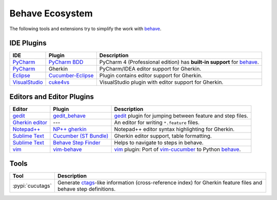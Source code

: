 .. _id.appendix.behave_ecosystem:

Behave Ecosystem
==============================================================================

The following tools and extensions try to simplify the work with `behave`_.

.. _behave: https://github.com/behave/behave

.. seealso::

    * `Are there any non-developer tools for writing Gherkin files ?
      <https://stackoverflow.com/questions/8275026/are-there-any-non-developer-tools-to-edit-gherkin-files>`_
      (``*.feature`` files)


IDE Plugins
------------------------------------------------------------------------------

=============== =================== ======================================================================================
IDE             Plugin              Description
=============== =================== ======================================================================================
`PyCharm`_      `PyCharm BDD`_      PyCharm 4 (Professional edition) has **built-in support** for `behave`_.
`PyCharm`_      Gherkin             PyCharm/IDEA editor support for Gherkin.
`Eclipse`_      `Cucumber-Eclipse`_ Plugin contains editor support for Gherkin.
`VisualStudio`_ `cuke4vs`_          VisualStudio plugin with editor support for Gherkin.
=============== =================== ======================================================================================

.. _PyCharm:        https://www.jetbrains.com/pycharm/
.. _Eclipse:        http://www.eclipse.org/
.. _VisualStudio:   https://www.visualstudio.com/

.. _`PyCharm BDD`: https://blog.jetbrains.com/pycharm/2014/09/feature-spotlight-behavior-driven-development-in-pycharm/
.. _`Cucumber-Eclipse`: http://cucumber.github.io/cucumber-eclipse/
.. _cuke4vs:        https://github.com/henritersteeg/cuke4vs

.. hidden_BROKEN:

    https://www.jetbrains.com/pycharm/whatsnew/#BDD

.. hidden_NEW:


    https://blog.jetbrains.com/pycharm/2017/06/upgrade-your-testing-with-behavior-driven-development/
    https://anvileight.com/blog/2016/04/12/behavior-driven-development-pycharm-python-django/

    https://www.udemy.com/bdd-testing-with-python/



Editors and Editor Plugins
------------------------------------------------------------------------------

=================== ======================= =============================================================================
Editor              Plugin                  Description
=================== ======================= =============================================================================
`gedit`_            `gedit_behave`_         `gedit`_ plugin for jumping between feature and step files.
`Gherkin editor`_   ---                     An editor for writing ``*.feature`` files.
`Notepad++`_        `NP++ gherkin`_         Notepad++ editor syntax highlighting for Gherkin.
`Sublime Text`_     `Cucumber (ST Bundle)`_ Gherkin editor support, table formatting.
`Sublime Text`_     `Behave Step Finder`_   Helps to navigate to steps in behave.
`vim`_              `vim-behave`_           `vim`_ plugin: Port of `vim-cucumber`_ to Python `behave`_.
=================== ======================= =============================================================================

.. _`Notepad++`: https://notepad-plus-plus.org/
.. _gedit:  https://wiki.gnome.org/Apps/Gedit
.. _vim:    http://www.vim.org/
.. _`Sublime Text`:    http://www.sublimetext.com

.. _`Gherkin editor`: http://gherkineditor.codeplex.com
.. _gedit_behave:   https://gitlab.com/mcepl/gedit_behave
.. _`NP++ gherkin`: http://productive.me/develop/cucumbergherkin-syntax-highlighting-for-notepad
.. _vim-behave:     https://github.com/rooprob/vim-behave
.. _vim-cucumber:   https://github.com/tpope/vim-cucumber
.. _`Cucumber (ST Bundle)`:    https://packagecontrol.io/packages/Cucumber
.. _Behave Step Finder: https://packagecontrol.io/packages/Behave%20Step%20Finder


Tools
------------------------------------------------------------------------------

=========================== ===========================================================================
Tool                        Description
=========================== ===========================================================================
:pypi:`cucutags`            Generate `ctags`_-like information (cross-reference index)
                            for Gherkin feature files and behave step definitions.
=========================== ===========================================================================

.. _gitlab_cucutags:   https://gitlab.com/mcepl/cucutags
.. _ctags:      http://ctags.sourceforge.net/

